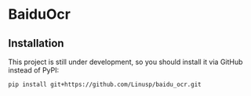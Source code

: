 * BaiduOcr

** Installation

   This project is still under development, so you should install it via GitHub instead of PyPI:
   #+BEGIN_SRC sh
   pip install git+https://github.com/Linusp/baidu_ocr.git
   #+END_SRC
